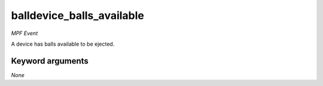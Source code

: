 balldevice_balls_available
==========================

*MPF Event*

A device has balls available to be ejected.


Keyword arguments
-----------------

*None*
